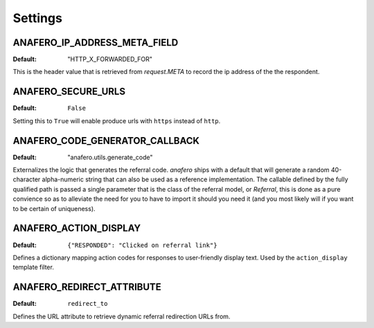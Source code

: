 .. _settings:

Settings
========

.. _anafero_ip_address_meta_field:

ANAFERO_IP_ADDRESS_META_FIELD
^^^^^^^^^^^^^^^^^^^^^^^^^^^^^

:Default: "HTTP_X_FORWARDED_FOR"

This is the header value that is retrieved from `request.META` to record
the ip address of the the respondent.


ANAFERO_SECURE_URLS
^^^^^^^^^^^^^^^^^^^

:Default: ``False``

Setting this to ``True`` will enable produce urls with ``https`` instead
of ``http``.


ANAFERO_CODE_GENERATOR_CALLBACK
^^^^^^^^^^^^^^^^^^^^^^^^^^^^^^^

:Default: "anafero.utils.generate_code"

Externalizes the logic that generates the referral code. `anafero` ships
with a default that will generate a random 40-character alpha-numeric
string that can also be used as a reference implementation. The callable
defined by the fully qualified path is passed a single parameter that is
the class of the referral model, or `Referral`, this is done as a pure
convience so as to alleviate the need for you to have to import it
should you need it (and you most likely will if you want to be
certain of uniqueness).


ANAFERO_ACTION_DISPLAY
^^^^^^^^^^^^^^^^^^^^^^

:Default: ``{"RESPONDED": "Clicked on referral link"}``

Defines a dictionary mapping action codes for responses to user-friendly
display text. Used by the ``action_display`` template filter.


ANAFERO_REDIRECT_ATTRIBUTE
^^^^^^^^^^^^^^^^^^^^^^^^^^

:Default: ``redirect_to``

Defines the URL attribute to retrieve dynamic referral redirection URLs from.
